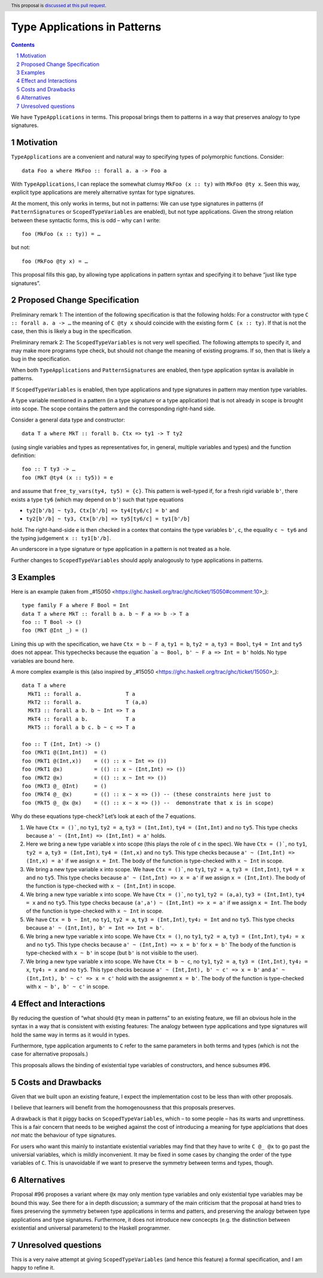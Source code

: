 Type Applications in Patterns
=============================

.. proposal-number::
.. trac-ticket::
.. implemented::
.. highlight:: haskell
.. header:: This proposal is `discussed at this pull request <https://github.com/ghc-proposals/ghc-proposals/pull/126>`_.
.. sectnum::
.. contents::

We have ``TypeApplications`` in terms. This proposal brings them to patterns in a way that preserves analogy to type signatures.


Motivation
------------

``TypeApplications`` are a convenient and natural way to specifying types of polymorphic functions. Consider::

 data Foo a where MkFoo :: forall a. a -> Foo a
 
With ``TypeApplications``, I can replace the somewhat clumsy ``MkFoo (x :: ty)`` with ``MkFoo @ty x``. Seen this way,
explicit type applications are merely alternative syntax for type signatures.

At the moment, this only works in terms, but not in patterns: We can use type signatures in patterns
(if ``PatternSignatures`` or ``ScopedTypeVariables`` are enabled), but not type applications. Given the strong
relation between these syntactic forms, this is odd – why can I write::

    foo (MkFoo (x :: ty)) = …
   
but not::

    foo (MkFoo @ty x) = …

This proposal fills this gap, by allowing type applications in pattern syntax and specifying it to behave
“just like type signatures”.

Proposed Change Specification
-----------------------------

Preliminary remark 1: The intention of the following specification is that the following holds: For a constructor with type ``C :: forall a. a -> …`` the meaning of ``C @ty x`` should coincide with the existing form ``C (x :: ty)``. If that is not the case, then this is likely a bug in the specification.

Preliminary remark 2: The ``ScopedTypeVariables`` is not very well specified. The following attempts to specify it, and may make more programs type check, but should not change the meaning of existing programs. If so, then that is likely a bug in the specification.


When both ``TypeApplications`` and ``PatternSignatures`` are enabled, then type application syntax is
available in patterns. 

If ``ScopedTypeVariables`` is enabled, then type applications and type signatures in pattern may mention type variables.

A type variable mentioned in a pattern (in a type signature or a type application) that is not already in scope is brought into scope. The scope contains the pattern and the corresponding right-hand side.

Consider a general data type and constructor::

  data T a where MkT :: forall b. Ctx => ty1 -> T ty2
  
(using single variables and types as representatives for, in general, multiple variables and types) and the function definition::

   foo :: T ty3 -> …
   foo (MkT @ty4 (x :: ty5)) = e

and assume that ``free_ty_vars(ty4, ty5) = {c}``. This pattern is well-typed if, for a fresh rigid variable ``b'``, there exists a type ``ty6`` (which may depend on ``b'``) such that type equations

* ``ty2[b'/b] ~ ty3, Ctx[b'/b] => ty4[ty6/c] = b'`` and
* ``ty2[b'/b] ~ ty3, Ctx[b'/b] => ty5[ty6/c] = ty1[b'/b]``

hold. The right-hand-side ``e`` is then checked in a contex that contains the type variables  ``b'``, ``c``, the equality ``c ~ ty6`` and the typing judgement ``x :: ty1[b'/b]``.

An underscore in a type signature or type application in a pattern is not treated as a hole.

Further changes to ``ScopedTypeVariables`` should apply analogously to type applications in patterns.

Examples
--------

Here is an example (taken from _#15050 <https://ghc.haskell.org/trac/ghc/ticket/15050#comment:10>_)::

    type family F a where F Bool = Int
    data T a where MkT :: forall b a. b ~ F a => b -> T a
    foo :: T Bool -> ()
    foo (MkT @Int _) = ()

Lining this up with the specification, we have ``Ctx = b ~ F a``, ``ty1 = b``, ``ty2 = a``, ``ty3 = Bool``, ``ty4 = Int`` and ``ty5`` does not appear. This typechecks because the equation ```a ~ Bool, b' ~ F a => Int = b'`` holds. No type variables are bound here.

A more complex example is this (also inspired by _#15050 <https://ghc.haskell.org/trac/ghc/ticket/15050>_)::

    data T a where
      MkT1 :: forall a.              T a
      MkT2 :: forall a.              T (a,a)
      MkT3 :: forall a b. b ~ Int => T a
      MkT4 :: forall a b.            T a
      MkT5 :: forall a b c. b ~ c => T a
      
    foo :: T (Int, Int) -> ()
    foo (MkT1 @(Int,Int))  = ()
    foo (MkT1 @(Int,x))    = (() :: x ~ Int => ())
    foo (MkT1 @x)          = (() :: x ~ (Int,Int) => ())    
    foo (MkT2 @x)          = (() :: x ~ Int => ())
    foo (MkT3 @_ @Int)     = ()
    foo (MkT4 @_ @x)       = (() :: x ~ x => ()) -- (these constraints here just to
    foo (MkT5 @_ @x @x)    = (() :: x ~ x => ()) --  demonstrate that x is in scope)

Why do these equations type-check? Let’s look at each of the 7 equations.

1. We have ``Ctx = ()```, no ``ty1``, ``ty2 = a``, ``ty3 = (Int,Int)``, ``ty4 = (Int,Int)`` and no ``ty5``. This type checks because ``a' ~ (Int,Int) => (Int,Int) = a'`` holds.
2. Here we bring a new type variable ``x`` into scope (this plays the role of ``c`` in the spec). We have ``Ctx = ()```, no ``ty1``, ``ty2 = a``, ``ty3 = (Int,Int)``, ``ty4 = (Int,x)`` and no ``ty5``. This type checks because ``a' ~ (Int,Int) => (Int,x) = a'`` if we assign ``x = Int``. The body of the function is type-checked with ``x ~ Int`` in scope.
3. We bring a new type variable ``x`` into scope. We have ``Ctx = ()```, no ``ty1``, ``ty2 = a``, ``ty3 = (Int,Int)``, ``ty4 = x`` and no ``ty5``. This type checks because ``a' ~ (Int,Int) => x = a'`` if we assign ``x = (Int,Int)``. The body of the function is type-checked with ``x ~ (Int,Int)`` in scope.
4. We bring a new type variable ``x`` into scope. We have ``Ctx = ()```, no ``ty1``, ``ty2 = (a,a)``, ``ty3 = (Int,Int)``, ``ty4 = x`` and no ``ty5``. This type checks because ``(a',a') ~ (Int,Int) => x = a'`` if we assign ``x = Int``. The body of the function is type-checked with ``x ~ Int`` in scope.
5. We have ``Ctx = b ~ Int``, no ``ty1``, ``ty2 = a``, ``ty3 = (Int,Int)``, ``ty4₂ = Int`` and no ``ty5``. This type checks because ``a' ~ (Int,Int), b' = Int => Int = b'``.
6.  We bring a new type variable ``x`` into scope. We have ``Ctx = ()``, no ``ty1``, ``ty2 = a``, ``ty3 = (Int,Int)``, ``ty4₂ = x`` and no ``ty5``. This type checks because ``a' ~ (Int,Int) => x = b'`` for ``x = b'`` The body of the function is type-checked with ``x ~ b'`` in scope (but ``b'`` is not visible to the user).
7.  We bring a new type variable ``x`` into scope. We have ``Ctx = b ~ c``, no ``ty1``, ``ty2 = a``, ``ty3 = (Int,Int)``, ``ty4₂ = x``, ``ty4₃ = x`` and no ``ty5``. This type checks because ``a' ~ (Int,Int), b' ~ c' => x = b'`` and  ``a' ~ (Int,Int), b' ~ c' => x = c'`` hold with the assignemnt ``x = b'``. The body of the function is type-checked with ``x ~ b', b' ~ c'`` in scope.


Effect and Interactions
-----------------------
By reducing the question of “what should ``@ty`` mean in patterns” to an existing feature, we fill an obvious
hole in the syntax in a way that is consistent with existing features: The analogy between type applications
and type signatures will hold the same way in terms as it would in types.

Furthermore, type application arguments to ``C`` refer to the same parameters in both terms and types (which
is not the case for alternative proposals.)

This proposals allows the binding of existential type variables of constructors, and hence subsumes #96.

Costs and Drawbacks
-------------------
Given that we built upon an existing feature, I expect the implementation cost to be less than with other proposals.

I believe that learners will benefit from the homogenousness that this proposals preserves.

A drawback is that it piggy backs on ``ScopedTypeVariables``, which – to some people – has its warts and unprettiness.
This is a fair concern that needs to be weighed against the cost of introducing a meaning for type applciations that does
*not* matc the behaviour of type signatures.

For users who want this mainly to instantiate existential variables may find that they have to write ``C @_ @x`` to
go past the universial variables, which is mildly inconvenient. It may be fixed in some cases by changing the order
of the type variables of ``C``. This is unavoidable if we want to preserve the symmetry between terms and types, though.

Alternatives
------------
Proposal #96 proposes a variant where ``@x`` may only mention type variables and only existential type variables may be
bound this way. See there for a in depth discussion; a summary of the main criticism that the proposal at hand tries
to fixes preserving the symmetry between type applications in terms and patters, and preserving the analogy between
type applications and type signatures. Furthermore, it does not introduce new concecpts (e.g. the distinction between
existential and universal parameters) to the Haskell programmer.


Unresolved questions
--------------------
This is a very naive attempt at giving ``ScopedTypeVariables`` (and hence this feature) a formal specification, and I am happy to refine it.
